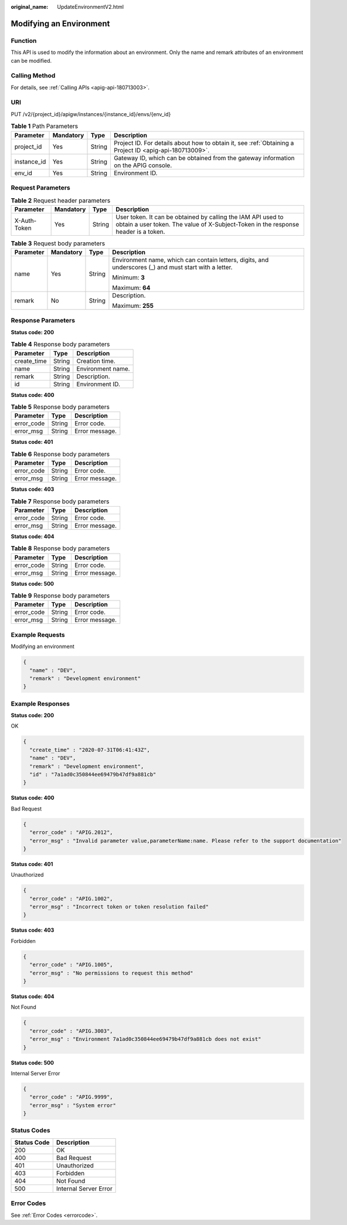 :original_name: UpdateEnvironmentV2.html

.. _UpdateEnvironmentV2:

Modifying an Environment
========================

Function
--------

This API is used to modify the information about an environment. Only the name and remark attributes of an environment can be modified.

Calling Method
--------------

For details, see :ref:`Calling APIs <apig-api-180713003>`.

URI
---

PUT /v2/{project_id}/apigw/instances/{instance_id}/envs/{env_id}

.. table:: **Table 1** Path Parameters

   +-------------+-----------+--------+---------------------------------------------------------------------------------------------------------+
   | Parameter   | Mandatory | Type   | Description                                                                                             |
   +=============+===========+========+=========================================================================================================+
   | project_id  | Yes       | String | Project ID. For details about how to obtain it, see :ref:`Obtaining a Project ID <apig-api-180713009>`. |
   +-------------+-----------+--------+---------------------------------------------------------------------------------------------------------+
   | instance_id | Yes       | String | Gateway ID, which can be obtained from the gateway information on the APIG console.                     |
   +-------------+-----------+--------+---------------------------------------------------------------------------------------------------------+
   | env_id      | Yes       | String | Environment ID.                                                                                         |
   +-------------+-----------+--------+---------------------------------------------------------------------------------------------------------+

Request Parameters
------------------

.. table:: **Table 2** Request header parameters

   +--------------+-----------+--------+----------------------------------------------------------------------------------------------------------------------------------------------------+
   | Parameter    | Mandatory | Type   | Description                                                                                                                                        |
   +==============+===========+========+====================================================================================================================================================+
   | X-Auth-Token | Yes       | String | User token. It can be obtained by calling the IAM API used to obtain a user token. The value of X-Subject-Token in the response header is a token. |
   +--------------+-----------+--------+----------------------------------------------------------------------------------------------------------------------------------------------------+

.. table:: **Table 3** Request body parameters

   +-----------------+-----------------+-----------------+--------------------------------------------------------------------------------------------------------+
   | Parameter       | Mandatory       | Type            | Description                                                                                            |
   +=================+=================+=================+========================================================================================================+
   | name            | Yes             | String          | Environment name, which can contain letters, digits, and underscores (_) and must start with a letter. |
   |                 |                 |                 |                                                                                                        |
   |                 |                 |                 | Minimum: **3**                                                                                         |
   |                 |                 |                 |                                                                                                        |
   |                 |                 |                 | Maximum: **64**                                                                                        |
   +-----------------+-----------------+-----------------+--------------------------------------------------------------------------------------------------------+
   | remark          | No              | String          | Description.                                                                                           |
   |                 |                 |                 |                                                                                                        |
   |                 |                 |                 | Maximum: **255**                                                                                       |
   +-----------------+-----------------+-----------------+--------------------------------------------------------------------------------------------------------+

Response Parameters
-------------------

**Status code: 200**

.. table:: **Table 4** Response body parameters

   =========== ====== =================
   Parameter   Type   Description
   =========== ====== =================
   create_time String Creation time.
   name        String Environment name.
   remark      String Description.
   id          String Environment ID.
   =========== ====== =================

**Status code: 400**

.. table:: **Table 5** Response body parameters

   ========== ====== ==============
   Parameter  Type   Description
   ========== ====== ==============
   error_code String Error code.
   error_msg  String Error message.
   ========== ====== ==============

**Status code: 401**

.. table:: **Table 6** Response body parameters

   ========== ====== ==============
   Parameter  Type   Description
   ========== ====== ==============
   error_code String Error code.
   error_msg  String Error message.
   ========== ====== ==============

**Status code: 403**

.. table:: **Table 7** Response body parameters

   ========== ====== ==============
   Parameter  Type   Description
   ========== ====== ==============
   error_code String Error code.
   error_msg  String Error message.
   ========== ====== ==============

**Status code: 404**

.. table:: **Table 8** Response body parameters

   ========== ====== ==============
   Parameter  Type   Description
   ========== ====== ==============
   error_code String Error code.
   error_msg  String Error message.
   ========== ====== ==============

**Status code: 500**

.. table:: **Table 9** Response body parameters

   ========== ====== ==============
   Parameter  Type   Description
   ========== ====== ==============
   error_code String Error code.
   error_msg  String Error message.
   ========== ====== ==============

Example Requests
----------------

Modifying an environment

.. code-block::

   {
     "name" : "DEV",
     "remark" : "Development environment"
   }

Example Responses
-----------------

**Status code: 200**

OK

.. code-block::

   {
     "create_time" : "2020-07-31T06:41:43Z",
     "name" : "DEV",
     "remark" : "Development environment",
     "id" : "7a1ad0c350844ee69479b47df9a881cb"
   }

**Status code: 400**

Bad Request

.. code-block::

   {
     "error_code" : "APIG.2012",
     "error_msg" : "Invalid parameter value,parameterName:name. Please refer to the support documentation"
   }

**Status code: 401**

Unauthorized

.. code-block::

   {
     "error_code" : "APIG.1002",
     "error_msg" : "Incorrect token or token resolution failed"
   }

**Status code: 403**

Forbidden

.. code-block::

   {
     "error_code" : "APIG.1005",
     "error_msg" : "No permissions to request this method"
   }

**Status code: 404**

Not Found

.. code-block::

   {
     "error_code" : "APIG.3003",
     "error_msg" : "Environment 7a1ad0c350844ee69479b47df9a881cb does not exist"
   }

**Status code: 500**

Internal Server Error

.. code-block::

   {
     "error_code" : "APIG.9999",
     "error_msg" : "System error"
   }

Status Codes
------------

=========== =====================
Status Code Description
=========== =====================
200         OK
400         Bad Request
401         Unauthorized
403         Forbidden
404         Not Found
500         Internal Server Error
=========== =====================

Error Codes
-----------

See :ref:`Error Codes <errorcode>`.
